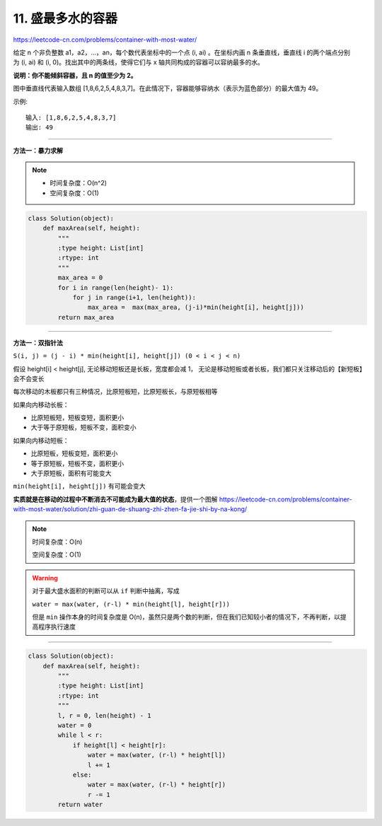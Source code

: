 ======================
11. 盛最多水的容器
======================

https://leetcode-cn.com/problems/container-with-most-water/

给定 n 个非负整数 a1，a2，...，an，每个数代表坐标中的一个点 (i, ai) 。在坐标内画 n 条垂直线，垂直线 i 的两个端点分别为 (i, ai) 和 (i, 0)。找出其中的两条线，使得它们与 x 轴共同构成的容器可以容纳最多的水。

**说明：你不能倾斜容器，且 n 的值至少为 2。**

.. image::  ../_static/images/11.jpg

图中垂直线代表输入数组 [1,8,6,2,5,4,8,3,7]。在此情况下，容器能够容纳水（表示为蓝色部分）的最大值为 49。

 
示例:
::

    输入: [1,8,6,2,5,4,8,3,7]
    输出: 49

---------------------------------

**方法一：暴力求解**

.. note::

    - 时间复杂度：O(n^2)
    - 空间复杂度：O(1)

.. code::  python

    class Solution(object):
        def maxArea(self, height):
            """
            :type height: List[int]
            :rtype: int
            """
            max_area = 0
            for i in range(len(height)- 1):
                for j in range(i+1, len(height)):
                    max_area =  max(max_area, (j-i)*min(height[i], height[j]))
            return max_area

---------------------------------

**方法一：双指针法**

``S(i, j) = (j - i) * min(height[i], height[j]) (0 < i < j < n)``

假设 height[i] < height[j], 无论移动短板还是长板，宽度都会减 1，
无论是移动短板或者长板，我们都只关注移动后的【新短板】会不会变长

每次移动的木板都只有三种情况，比原短板短，比原短板长，与原短板相等

如果向内移动长板：

- 比原短板短，短板变短，面积更小

- 大于等于原短板，短板不变，面积变小

如果向内移动短板：

- 比原短板，短板变短，面积更小

- 等于原短板，短板不变，面积更小

- 大于原短板，面积有可能变大

``min(height[i], height[j])`` 有可能会变大

**实质就是在移动的过程中不断消去不可能成为最大值的状态**，提供一个图解 https://leetcode-cn.com/problems/container-with-most-water/solution/zhi-guan-de-shuang-zhi-zhen-fa-jie-shi-by-na-kong/

.. note::

    时间复杂度：O(n)

    空间复杂度：O(1)

.. warning::

    对于最大盛水面积的判断可以从 ``if`` 判断中抽离，写成

    ``water = max(water, (r-l) * min(height[l], height[r]))``

    但是 ``min`` 操作本身的时间复杂度是 O(n)，虽然只是两个数的判断，但在我们已知较小者的情况下，不再判断，以提高程序执行速度

-------------------------------------------------

.. code::  python

    class Solution(object):
        def maxArea(self, height):
            """
            :type height: List[int]
            :rtype: int
            """
            l, r = 0, len(height) - 1
            water = 0
            while l < r:
                if height[l] < height[r]:
                    water = max(water, (r-l) * height[l])
                    l += 1
                else:
                    water = max(water, (r-l) * height[r])
                    r -= 1
            return water

